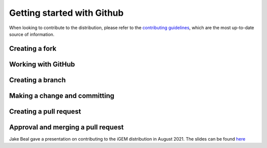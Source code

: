 Getting started with Github
===========================

When looking to contribute to the distribution, please refer to the `contributing guidelines <https://github.com/iGEM-Engineering/iGEM-distribution/blob/develop/CONTRIBUTING.md>`_, which are the most up-to-date source of information.

Creating a fork
---------------
.. raw:: html

    <div style="position: relative; padding-bottom: 56.25%; height: 0; overflow: hidden; max-width: 100%; height: auto; margin-bottom: 2em;">
        <iframe src="../_static/1_creating_a_fork.mp4", frameborder="0" allowfullscreen style="position: absolute; top: 0; left: 0; width: 100%; height: 100%;"></iframe>
    </div>

Working with GitHub
-------------------
.. raw:: html

    <div style="position: relative; padding-bottom: 56.25%; height: 0; overflow: hidden; max-width: 100%; height: auto; margin-bottom: 2em;">
        <iframe src="../_static/2_working_with_github.mp4", frameborder="0" allowfullscreen style="position: absolute; top: 0; left: 0; width: 100%; height: 100%;"></iframe>
    </div>

Creating a branch
-----------------
.. raw:: html

    <div style="position: relative; padding-bottom: 56.25%; height: 0; overflow: hidden; max-width: 100%; height: auto; margin-bottom: 2em;">
        <iframe src="../_static/3_create_branch.mp4", frameborder="0" allowfullscreen style="position: absolute; top: 0; left: 0; width: 100%; height: 100%;"></iframe>
    </div>

Making a change and committing
------------------------------
.. raw:: html

    <div style="position: relative; padding-bottom: 56.25%; height: 0; overflow: hidden; max-width: 100%; height: auto; margin-bottom: 2em;">
        <iframe src="../_static/4_make_change_and_commit.mp4", frameborder="0" allowfullscreen style="position: absolute; top: 0; left: 0; width: 100%; height: 100%;"></iframe>
    </div>

Creating a pull request
-----------------------
.. raw:: html

    <div style="position: relative; padding-bottom: 56.25%; height: 0; overflow: hidden; max-width: 100%; height: auto; margin-bottom: 2em;">
        <iframe src="../_static/5_create_pull_request.mp4", frameborder="0" allowfullscreen style="position: absolute; top: 0; left: 0; width: 100%; height: 100%;"></iframe>
    </div>

Approval and merging a pull request
-----------------------------------
.. raw:: html

    <div style="position: relative; padding-bottom: 56.25%; height: 0; overflow: hidden; max-width: 100%; height: auto; margin-bottom: 2em;">
        <iframe src="../_static/6_approve_and_merge.mp4", frameborder="0" allowfullscreen style="position: absolute; top: 0; left: 0; width: 100%; height: 100%;"></iframe>
    </div>


Jake Beal gave a presentation on contributing to the iGEM distribution in August 2021. The slides can be found `here <https://docs.google.com/presentation/d/1M8Y0O0K6hVmj5Z9A3so9j7jQadq0JPLm>`_

